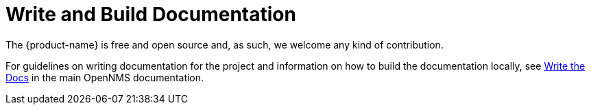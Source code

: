 
= Write and Build Documentation

The {product-name} is free and open source and, as such, we welcome any kind of contribution.

For guidelines on writing documentation for the project and information on how to build the documentation locally, see https://docs.opennms.com/horizon/latest/write-the-docs/overview.html[Write the Docs] in the main OpenNMS documentation.
